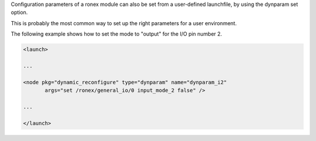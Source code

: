 Configuration parameters of a ronex module can also be set from a
user-defined launchfile, by using the dynparam set option.

This is probably the most common way to set up the right parameters for
a user environment.

The following example shows how to set the mode to "output" for the I/O
pin number 2.

.. code-block:: xml

    <launch>

    ...

    <node pkg="dynamic_reconfigure" type="dynparam" name="dynparam_i2"
           args="set /ronex/general_io/0 input_mode_2 false" />

    ...

    </launch>
